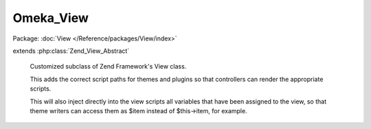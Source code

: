 ----------
Omeka_View
----------

Package: :doc:`View </Reference/packages/View/index>`

.. php:class:: Omeka_View

extends :php:class:`Zend_View_Abstract`

    Customized subclass of Zend Framework's View class.

    This adds the correct script paths for themes and plugins so that controllers can render the appropriate scripts.

    This will also inject directly into the view scripts all variables that have been assigned to the view, so that theme writers can access them as $item instead of $this->item, for example.

    .. php:attr:: _asset_paths

        protected array

        Maintains a key => value pairing corresponding to hard path => web path
        for possible assets for Omeka views.

    .. php:method:: __construct($config = array())

        :type $config: array
        :param $config: View configuration.

    .. php:method:: getAssetPaths()

        Get the currently-configured asset paths.

        :returns: array

    .. php:method:: addAssetPath($physical, $web)

        Add an asset path to the view.

        :type $physical: string
        :param $physical: Local filesystem path.
        :type $web: string
        :param $web: URL path.

    .. php:method:: setAssetPath($physical, $web)

        Remove the existing asset paths and set a single new one.

        :type $physical: string
        :param $physical: Local filesystem path.
        :type $web: string
        :param $web: URL path.

    .. php:method:: _run()

        Allow for variables set to the view object
        to be referenced in the view script by their actual name.

        Also allows access to theme helpers.

        For example, in a controller you might do something like:
        $view->assign('themes', $themes);
        Normally in the view you would then reference $themes through:
        $this->themes;

        Now you can reference it simply by using:
        $themes;

    .. php:method:: _loadCustomThemeScripts()

        Look for a 'custom.php' script in all script paths and include the file if
        it exists.

    .. php:method:: addScriptPath($path)

        Add a script path to the view.

        :type $path: string
        :param $path: Local filesystem path.
